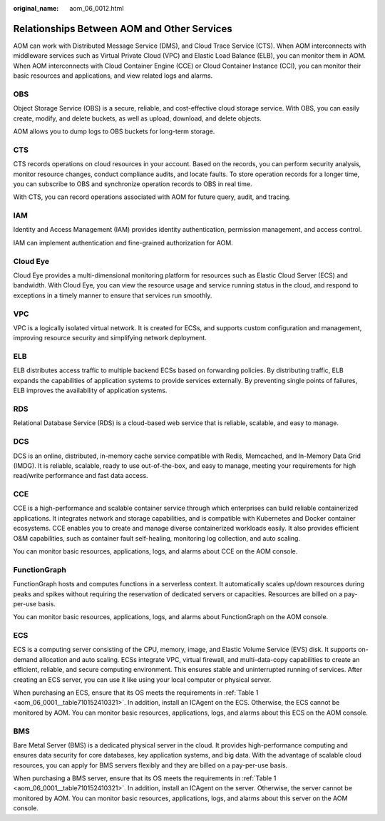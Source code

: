 :original_name: aom_06_0012.html

.. _aom_06_0012:

Relationships Between AOM and Other Services
============================================

AOM can work with Distributed Message Service (DMS), and Cloud Trace Service (CTS). When AOM interconnects with middleware services such as Virtual Private Cloud (VPC) and Elastic Load Balance (ELB), you can monitor them in AOM. When AOM interconnects with Cloud Container Engine (CCE) or Cloud Container Instance (CCI), you can monitor their basic resources and applications, and view related logs and alarms.

OBS
---

Object Storage Service (OBS) is a secure, reliable, and cost-effective cloud storage service. With OBS, you can easily create, modify, and delete buckets, as well as upload, download, and delete objects.

AOM allows you to dump logs to OBS buckets for long-term storage.

CTS
---

CTS records operations on cloud resources in your account. Based on the records, you can perform security analysis, monitor resource changes, conduct compliance audits, and locate faults. To store operation records for a longer time, you can subscribe to OBS and synchronize operation records to OBS in real time.

With CTS, you can record operations associated with AOM for future query, audit, and tracing.

IAM
---

Identity and Access Management (IAM) provides identity authentication, permission management, and access control.

IAM can implement authentication and fine-grained authorization for AOM.

Cloud Eye
---------

Cloud Eye provides a multi-dimensional monitoring platform for resources such as Elastic Cloud Server (ECS) and bandwidth. With Cloud Eye, you can view the resource usage and service running status in the cloud, and respond to exceptions in a timely manner to ensure that services run smoothly.

VPC
---

VPC is a logically isolated virtual network. It is created for ECSs, and supports custom configuration and management, improving resource security and simplifying network deployment.

ELB
---

ELB distributes access traffic to multiple backend ECSs based on forwarding policies. By distributing traffic, ELB expands the capabilities of application systems to provide services externally. By preventing single points of failures, ELB improves the availability of application systems.

RDS
---

Relational Database Service (RDS) is a cloud-based web service that is reliable, scalable, and easy to manage.

DCS
---

DCS is an online, distributed, in-memory cache service compatible with Redis, Memcached, and In-Memory Data Grid (IMDG). It is reliable, scalable, ready to use out-of-the-box, and easy to manage, meeting your requirements for high read/write performance and fast data access.

CCE
---

CCE is a high-performance and scalable container service through which enterprises can build reliable containerized applications. It integrates network and storage capabilities, and is compatible with Kubernetes and Docker container ecosystems. CCE enables you to create and manage diverse containerized workloads easily. It also provides efficient O&M capabilities, such as container fault self-healing, monitoring log collection, and auto scaling.

You can monitor basic resources, applications, logs, and alarms about CCE on the AOM console.

FunctionGraph
-------------

FunctionGraph hosts and computes functions in a serverless context. It automatically scales up/down resources during peaks and spikes without requiring the reservation of dedicated servers or capacities. Resources are billed on a pay-per-use basis.

You can monitor basic resources, applications, logs, and alarms about FunctionGraph on the AOM console.

ECS
---

ECS is a computing server consisting of the CPU, memory, image, and Elastic Volume Service (EVS) disk. It supports on-demand allocation and auto scaling. ECSs integrate VPC, virtual firewall, and multi-data-copy capabilities to create an efficient, reliable, and secure computing environment. This ensures stable and uninterrupted running of services. After creating an ECS server, you can use it like using your local computer or physical server.

When purchasing an ECS, ensure that its OS meets the requirements in :ref:`Table 1 <aom_06_0001__table710152410321>`. In addition, install an ICAgent on the ECS. Otherwise, the ECS cannot be monitored by AOM. You can monitor basic resources, applications, logs, and alarms about this ECS on the AOM console.

BMS
---

Bare Metal Server (BMS) is a dedicated physical server in the cloud. It provides high-performance computing and ensures data security for core databases, key application systems, and big data. With the advantage of scalable cloud resources, you can apply for BMS servers flexibly and they are billed on a pay-per-use basis.

When purchasing a BMS server, ensure that its OS meets the requirements in :ref:`Table 1 <aom_06_0001__table710152410321>`. In addition, install an ICAgent on the server. Otherwise, the server cannot be monitored by AOM. You can monitor basic resources, applications, logs, and alarms about this server on the AOM console.
